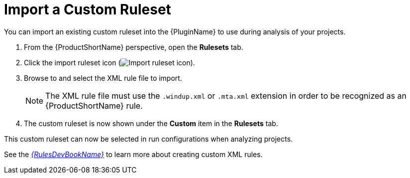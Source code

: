 // Module included in the following assemblies:
// * docs/plugin-guide_5/master.adoc
[id='import_custom_ruleset_{context}']
= Import a Custom Ruleset

You can import an existing custom ruleset into the {PluginName} to use during analysis of your projects.

. From the {ProductShortName} perspective, open the *Rulesets* tab.
. Click the import ruleset icon (image:import-repository.png[Import ruleset icon]).
. Browse to and select the XML rule file to import.
+
NOTE: The XML rule file must use the `.windup.xml` or `.mta.xml` extension in order to be recognized as an {ProductShortName} rule.
. The custom ruleset is now shown under the *Custom* item in the *Rulesets* tab.

This custom ruleset can now be selected in run configurations when analyzing projects.

See the link:{ProductDocRulesGuideURL}[_{RulesDevBookName}_] to learn more about creating custom XML rules.
